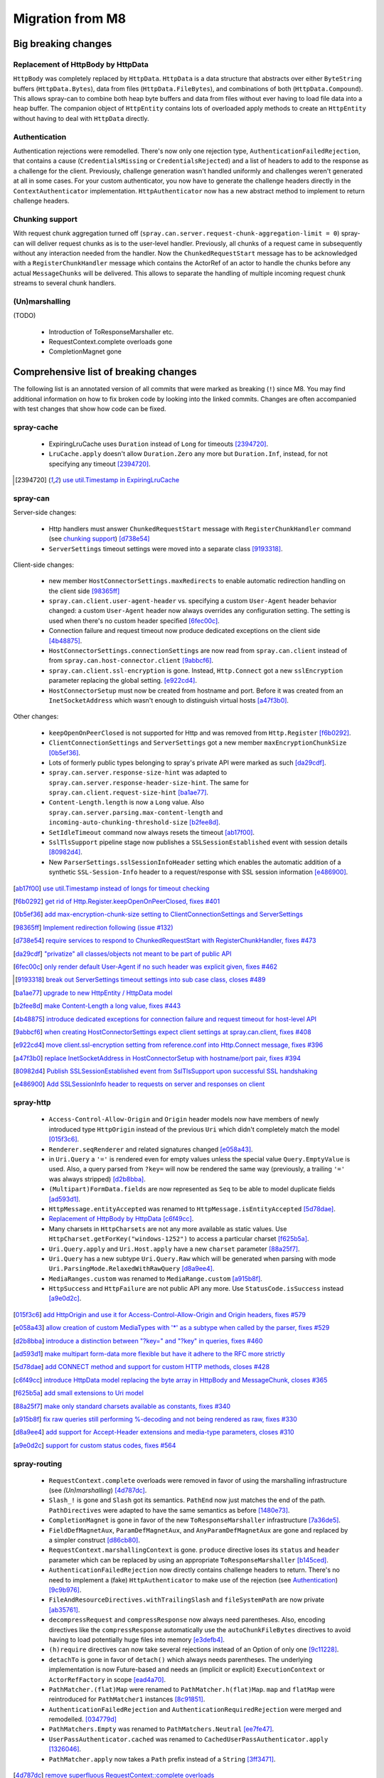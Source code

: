 Migration from M8
=================

Big breaking changes
--------------------

_`Replacement of HttpBody by HttpData`
~~~~~~~~~~~~~~~~~~~~~~~~~~~~~~~~~~~~~~

``HttpBody`` was completely replaced by ``HttpData``. ``HttpData`` is a data structure that
abstracts over either ``ByteString`` buffers (``HttpData.Bytes``), data from files
(``HttpData.FileBytes``), and combinations of both (``HttpData.Compound``). This allows spray-can
to combine both heap byte buffers and data from files without ever having to load file data into a
heap buffer.
The companion object of ``HttpEntity`` contains lots of overloaded apply methods to create an
``HttpEntity`` without having to deal with ``HttpData`` directly.

_`Authentication`
~~~~~~~~~~~~~~~~~

Authentication rejections were remodelled. There's now only one rejection type, ``AuthenticationFailedRejection``, that
contains a cause (``CredentialsMissing`` or ``CredentialsRejected``) and a list of headers to add to the response
as a challenge for the client. Previously, challenge generation wasn't handled uniformly and challenges weren't generated
at all in some cases. For your custom authenticator, you now have to generate the challenge headers directly in
the ``ContextAuthenticator`` implementation. ``HttpAuthenticator`` now has a new abstract method to implement to return
challenge headers.

_`Chunking support`
~~~~~~~~~~~~~~~~~~~

With request chunk aggregation turned off (``spray.can.server.request-chunk-aggregation-limit = 0``)
spray-can will deliver request chunks as is to the user-level handler.
Previously, all chunks of a request came in subsequently without any interaction needed from the handler. Now the
``ChunkedRequestStart`` message has to be acknowledged with a ``RegisterChunkHandler`` message which contains the
ActorRef of an actor to handle the chunks before any actual ``MessageChunks`` will be delivered. This allows to
separate the handling of multiple incoming request chunk streams to several chunk handlers.


_`(Un)marshalling`
~~~~~~~~~~~~~~~~~~

(TODO)

 - Introduction of ToResponseMarshaller etc.
 - RequestContext.complete overloads gone
 - CompletionMagnet gone


Comprehensive list of breaking changes
--------------------------------------

The following list is an annotated version of all commits that were marked as breaking (``!``) since M8. You may
find additional information on how to fix broken code by looking into the linked commits. Changes are often accompanied
with test changes that show how code can be fixed.

spray-cache
~~~~~~~~~~~

 - ExpiringLruCache uses ``Duration`` instead of ``Long`` for timeouts [2394720]_.
 - ``LruCache.apply`` doesn't allow ``Duration.Zero`` any more but ``Duration.Inf``, instead, for not specifying
   any timeout [2394720]_.

.. [2394720] `use util.Timestamp in ExpiringLruCache <http://github.com/spray/spray/commit/2394720>`_

spray-can
~~~~~~~~~

Server-side changes:

 - Http handlers must answer ``ChunkedRequestStart`` message with ``RegisterChunkHandler`` command
   (see `chunking support`_) [d738e54]_
 - ``ServerSettings`` timeout settings were moved into a separate class [9193318]_.


Client-side changes:

 - new member ``HostConnectorSettings.maxRedirects`` to enable automatic redirection handling on the client side
   [98365ff]_
 - ``spray.can.client.user-agent-header`` vs. specifying a custom ``User-Agent`` header behavior changed: a custom
   ``User-Agent`` header now always overrides any configuration setting. The setting is used when there's no custom
   header specified [6fec00c]_.
 - Connection failure and request timeout now produce dedicated exceptions on the client side [4b48875]_.
 - ``HostConnectorSettings.connectionSettings`` are now read from ``spray.can.client`` instead of from
   ``spray.can.host-connector.client`` [9abbcf6]_.
 - ``spray.can.client.ssl-encryption`` is gone. Instead, ``Http.Connect`` got a new ``sslEncryption`` parameter
   replacing the global setting. [e922cd4]_.
 - ``HostConnectorSetup`` must now be created from hostname and port. Before it was created from an ``InetSocketAddress``
   which wasn't enough to distinguish virtual hosts [a47f3b0]_.

Other changes:

 - ``keepOpenOnPeerClosed`` is not supported for Http and was removed from ``Http.Register`` [f6b0292]_.
 - ``ClientConnectionSettings`` and ``ServerSettings`` got a new member ``maxEncryptionChunkSize`` [0b5ef36]_.
 - Lots of formerly public types belonging to spray's private API were marked as such [da29cdf]_.
 - ``spray.can.server.response-size-hint`` was adapted to ``spray.can.server.response-header-size-hint``. The same
   for ``spray.can.client.request-size-hint`` [ba1ae77]_.
 - ``Content-Length.length`` is now a ``Long`` value. Also ``spray.can.server.parsing.max-content-length`` and
   ``incoming-auto-chunking-threshold-size`` [b2fee8d]_.
 - ``SetIdleTimeout`` command now always resets the timeout [ab17f00]_.
 - ``SslTlsSupport`` pipeline stage now publishes a ``SSLSessionEstablished`` event with session details [80982d4]_.
 - New ``ParserSettings.sslSessionInfoHeader`` setting which enables the automatic addition of a synthetic
   ``SSL-Session-Info`` header to a request/response with SSL session information [e486900]_.

.. [ab17f00] `use util.Timestamp instead of longs for timeout checking <http://github.com/spray/spray/commit/ab17f00>`_
.. [f6b0292] `get rid of Http.Register.keepOpenOnPeerClosed, fixes #401 <http://github.com/spray/spray/commit/f6b0292>`_
.. [0b5ef36] `add max-encryption-chunk-size setting to ClientConnectionSettings and ServerSettings <http://github.com/spray/spray/commit/0b5ef36>`_
.. [98365ff] `Implement redirection following (issue #132) <http://github.com/spray/spray/commit/98365ff>`_
.. [d738e54] `require services to respond to ChunkedRequestStart with RegisterChunkHandler, fixes #473 <http://github.com/spray/spray/commit/d738e54>`_
.. [da29cdf] `"privatize" all classes/objects not meant to be part of public API <http://github.com/spray/spray/commit/da29cdf>`_
.. [6fec00c] `only render default User-Agent if no such header was explicit given, fixes #462 <http://github.com/spray/spray/commit/6fec00c>`_
.. [9193318] `break out ServerSettings timeout settings into sub case class, closes #489 <http://github.com/spray/spray/commit/9193318>`_
.. [ba1ae77] `upgrade to new HttpEntity / HttpData model <http://github.com/spray/spray/commit/ba1ae77>`_
.. [b2fee8d] `make Content-Length a long value, fixes #443 <http://github.com/spray/spray/commit/b2fee8d>`_
.. [4b48875] `introduce dedicated exceptions for connection failure and request timeout for host-level API <http://github.com/spray/spray/commit/4b48875>`_
.. [9abbcf6] `when creating HostConnectorSettings expect client settings at spray.can.client, fixes #408 <http://github.com/spray/spray/commit/9abbcf6>`_
.. [e922cd4] `move client.ssl-encryption setting from reference.conf into Http.Connect message, fixes #396 <http://github.com/spray/spray/commit/e922cd4>`_
.. [a47f3b0] `replace InetSocketAddress in HostConnectorSetup with hostname/port pair, fixes #394 <http://github.com/spray/spray/commit/a47f3b0>`_
.. [80982d4] `Publish SSLSessionEstablished event from SslTlsSupport upon successful SSL handshaking <http://github.com/spray/spray/commit/80982d4>`_
.. [e486900] `Add SSLSessionInfo header to requests on server and responses on client <http://github.com/spray/spray/commit/e486900>`_


spray-http
~~~~~~~~~~

 - ``Access-Control-Allow-Origin`` and ``Origin`` header models now have members of newly introduced type ``HttpOrigin``
   instead of the previous ``Uri`` which didn't completely match the model [015f3c6]_.
 - ``Renderer.seqRenderer`` and related signatures changed [e058a43]_.
 - in ``Uri.Query`` a ``'='`` is rendered even for empty values unless the special value ``Query.EmptyValue`` is used.
   Also, a query parsed from ``?key=`` will now be rendered the same way (previously,  a trailing ``'='`` was always stripped) [d2b8bba]_.
 - ``(Multipart)FormData.fields`` are now represented as ``Seq`` to be able to model duplicate fields [ad593d1]_.
 - ``HttpMessage.entityAccepted`` was renamed to ``HttpMessage.isEntityAccepted`` [5d78dae]_.
 - `Replacement of HttpBody by HttpData`_ [c6f49cc]_.
 - Many charsets in ``HttpCharsets`` are not any more available as static values. Use
   ``HttpCharset.getForKey("windows-1252")`` to access a particular charset [f625b5a]_.
 - ``Uri.Query.apply`` and ``Uri.Host.apply`` have a new ``charset`` parameter [88a25f7]_.
 - ``Uri.Query`` has a new subtype ``Uri.Query.Raw`` which will be generated when parsing with mode
   ``Uri.ParsingMode.RelaxedWithRawQuery`` [d8a9ee4]_.
 - ``MediaRanges.custom`` was renamed to ``MediaRange.custom`` [a915b8f]_.
 - ``HttpSuccess`` and ``HttpFailure`` are not public API any more. Use ``StatusCode.isSuccess`` instead [a9e0d2c]_.

.. [015f3c6] `add HttpOrigin and use it for Access-Control-Allow-Origin and Origin headers, fixes #579 <http://github.com/spray/spray/commit/015f3c6>`_
.. [e058a43] `allow creation of custom MediaTypes with '*' as a subtype when called by the parser, fixes #529 <http://github.com/spray/spray/commit/e058a43>`_
.. [d2b8bba] `introduce a distinction between "?key=" and "?key" in queries, fixes #460 <http://github.com/spray/spray/commit/d2b8bba>`_
.. [ad593d1] `make multipart form-data more flexible but have it adhere to the RFC more strictly <http://github.com/spray/spray/commit/ad593d1>`_
.. [5d78dae] `add CONNECT method and support for custom HTTP methods, closes #428 <http://github.com/spray/spray/commit/5d78dae>`_
.. [c6f49cc] `introduce HttpData model replacing the byte array in HttpBody and MessageChunk, closes #365 <http://github.com/spray/spray/commit/c6f49cc>`_
.. [f625b5a] `add small extensions to Uri model <http://github.com/spray/spray/commit/f625b5a>`_
.. [88a25f7] `make only standard charsets available as constants, fixes #340 <http://github.com/spray/spray/commit/88a25f7>`_
.. [a915b8f] `fix raw queries still performing %-decoding and not being rendered as raw, fixes #330 <http://github.com/spray/spray/commit/a915b8f>`_
.. [d8a9ee4] `add support for Accept-Header extensions and media-type parameters, closes #310 <http://github.com/spray/spray/commit/d8a9ee4>`_
.. [a9e0d2c] `support for custom status codes, fixes #564 <http://github.com/spray/spray/commit/a9e0d2c>`_


spray-routing
~~~~~~~~~~~~~

 - ``RequestContext.complete`` overloads were removed in favor of using the marshalling infrastructure
   (see `(Un)marshalling`) [4d787dc]_.
 - ``Slash_!`` is gone and ``Slash`` got its semantics. ``PathEnd`` now just matches the end of the path.
   ``PathDirectives`` were adapted to have the same semantics as before [1480e73]_.
 - ``CompletionMagnet`` is gone in favor of the new ``ToResponseMarshaller`` infrastructure [7a36de5]_.
 - ``FieldDefMagnetAux``, ``ParamDefMagnetAux``, and ``AnyParamDefMagnetAux`` are gone and replaced by a simpler
   construct [d86cb80]_.
 - ``RequestContext.marshallingContext`` is gone. ``produce`` directive loses its ``status`` and ``header`` parameter
   which can be replaced by using an appropriate ``ToResponseMarshaller`` [b145ced]_.
 - ``AuthenticationFailedRejection`` now directly contains challenge headers to return. There's no need to implement
   a (fake) ``HttpAuthenticator`` to make use of the rejection (see `Authentication`_) [9c9b976]_.
 - ``FileAndResourceDirectives.withTrailingSlash`` and ``fileSystemPath`` are now private [ab35761]_.
 - ``decompressRequest`` and ``compressResponse`` now always need parentheses. Also, encoding directives like the
   ``compressResponse`` automatically use the ``autoChunkFileBytes`` directives to avoid having to load potentially huge
   files into memory [e3defb4]_.
 - ``(h)require`` directives can now take several rejections instead of an Option of only one [9c11228]_.
 - ``detachTo`` is gone in favor of ``detach()`` which always needs parentheses. The underlying implementation is now
   Future-based and needs an (implicit or explicit) ``ExecutionContext`` or ``ActorRefFactory`` in scope [ead4a70]_.
 - ``PathMatcher.(flat)Map`` were renamed to ``PathMatcher.h(flat)Map``. ``map`` and ``flatMap`` were reintroduced for
   ``PathMatcher1`` instances [8c91851]_.
 - ``AuthenticationFailedRejection`` and ``AuthenticationRequiredRejection`` were merged and
   remodelled. [034779d]_
 - ``PathMatchers.Empty`` was renamed to ``PathMatchers.Neutral`` [ee7fe47]_.
 - ``UserPassAuthenticator.cached`` was renamed to ``CachedUserPassAuthenticator.apply`` [1326046]_.
 - ``PathMatcher.apply`` now takes a ``Path`` prefix instead of a ``String`` [3ff3471]_.

.. [4d787dc] `remove superfluous RequestContext::complete overloads <http://github.com/spray/spray/commit/4d787dc>`_
.. [1480e73] `improve PathMatcher infrastructure <http://github.com/spray/spray/commit/1480e73>`_
.. [7a36de5] `CompletionMagnet: gone, streamlining completion API: accomplished <http://github.com/spray/spray/commit/7a36de5>`_
.. [d86cb80] `remove layer of *Aux classes by type aliases for simplicity <http://github.com/spray/spray/commit/d86cb80>`_
.. [b145ced] `upgrade to new ToResponseMarshaller, closes #293 <http://github.com/spray/spray/commit/b145ced>`_
.. [9c9b976] `AuthenticationFailedRejection now directly contains challenge headers to return, fixes #538 <http://github.com/spray/spray/commit/9c9b976>`_
.. [ab35761] `fix getFromDirectory and getFromResourceDirectory not working properly for URIs with encoded chars <http://github.com/spray/spray/commit/ab35761>`_
.. [e3defb4] `have encodeResponse automatically tie in autoChunkFileBytes <http://github.com/spray/spray/commit/e3defb4>`_
.. [9c11228] `small improvement of require and hrequire modifiers on directives <http://github.com/spray/spray/commit/9c11228>`_
.. [ead4a70] `Added detach directive which executes its inner route in a future. Removed detachTo directive. Fixes #240. <http://github.com/spray/spray/commit/ead4a70>`_
.. [8c91851] `PathMatcher.(flat)map => h(flat)map, introduce map/flatMap, fixes #274 <http://github.com/spray/spray/commit/8c91851>`_
.. [034779d] `Render WWW-Authenticate header also for rejected credentials, fixes #188 <http://github.com/spray/spray/commit/034779d>`_
.. [ee7fe47] `redefine PathMatchers.Empty as PathMatchers.Neutral with explicit type annotation, fixes #339 <http://github.com/spray/spray/commit/ee7fe47>`_
.. [1326046] `move UserPassAuthenticator.cached to CachedUserPassAuthenticator.apply, fixes #352 <http://github.com/spray/spray/commit/1326046>`_
.. [3ff3471] `change PathMatcher.apply, add PathMatcher.provide method, cosmetic improvements <http://github.com/spray/spray/commit/3ff3471>`_


spray-httpx
~~~~~~~~~~~

(TODO)

 - [ae17d18]_
 - [9d27559]_
 - [fad2ff2]_
 - [f8f5b6d]_
 - [ebaa580]_
 - [ebe3e97]_
 - [dd51be5]_
 - [f5b1535]_
 - [adf9170]_
 - [f5997f8]_

.. [ae17d18] `create FormFile as an easy way to access uploaded file information for forms, fixes #327 <http://github.com/spray/spray/commit/ae17d18>`_
.. [9d27559] `rename BodyPart.getName -> BodyPart.name, add BodyPart.dispositionParameterValue <http://github.com/spray/spray/commit/9d27559>`_
.. [fad2ff2] `polish MediaType model, fix tests, smaller improvements <http://github.com/spray/spray/commit/fad2ff2>`_
.. [f8f5b6d] `support content negotiation, fixes #167 <http://github.com/spray/spray/commit/f8f5b6d>`_
.. [ebaa580] `enable FEOU and FSOD to be interchanged in the usual cases, fixes #426 <http://github.com/spray/spray/commit/ebaa580>`_
.. [ebe3e97] `remove MetaUnmarshallers.scala, fold only member into FormDataUnmarshallers.scala <http://github.com/spray/spray/commit/ebe3e97>`_
.. [dd51be5] `change default charset for application/x-www-form-urlencoded to utf8, fixes #526 <http://github.com/spray/spray/commit/dd51be5>`_
.. [f5b1535] `decode should remove Content-Encoding header from message <http://github.com/spray/spray/commit/f5b1535>`_
.. [adf9170] `move unmarshal and unmarshalUnsafe to Unmarshaller and add unmarshaller method <http://github.com/spray/spray/commit/adf9170>`_
.. [f5997f8] `flexibilize RequestBuilding and ResponseTransformation by generalizing the ~> operator <http://github.com/spray/spray/commit/f5997f8>`_

spray-io
~~~~~~~~

(TODO)

 - [01c4aa9]_
 - [5f23219]_
 - [76345ba]_
 - [2c77d8f]_

.. [01c4aa9] `major refactoring of SslTlsSupport, fixes #544 <http://github.com/spray/spray/commit/01c4aa9>`_
.. [5f23219] `improve DynamicPipelines trait <http://github.com/spray/spray/commit/5f23219>`_
.. [76345ba] `abort connection on idle-timeout, fixes #539 <http://github.com/spray/spray/commit/76345ba>`_
.. [2c77d8f] `add support for compound write commands (Tcp.CompoundWrite) <http://github.com/spray/spray/commit/2c77d8f>`_


spray-testkit
~~~~~~~~~~~~~

(TODO)

 - [6a99cb7]_
 - [72c9397]_
 - [680fde0]_
 - [3b4ac55]_

.. [6a99cb7] `move result.awaitResult call from injectIntoRoute into check, fixes #205 <http://github.com/spray/spray/commit/6a99cb7>`_
.. [72c9397] `in RouteTests always convert URIs into absolute ones, fixes #464 <http://github.com/spray/spray/commit/72c9397>`_
.. [680fde0] `enable custom ExceptionHandlers in routing tests <http://github.com/spray/spray/commit/680fde0>`_
.. [3b4ac55] `small clean-up, remove duplication with httpx RequestBuilding <http://github.com/spray/spray/commit/3b4ac55>`_

spray-util
~~~~~~~~~~

(TODO)

 - [e234dd9]_
 - [b0b90b3]_
 - The settings infrastructure was reworked. ``XxxSettings.apply(config: Config)`` now takes the root config instead of
   the subconfig. For the old behavior use the new ``fromSubConfig`` instead [78d7e4a]_.

.. [e234dd9] `remove SprayActorLogging and UtilSettings, simplify LoggingContext, fixes #421 <http://github.com/spray/spray/commit/e234dd9>`_
.. [b0b90b3] `Swap Duration.Undefined by Duration.Inf, fixes #440 <http://github.com/spray/spray/commit/b0b90b3>`_
.. [78d7e4a] `improve *Settings infrastructure <http://github.com/spray/spray/commit/78d7e4a>`_
